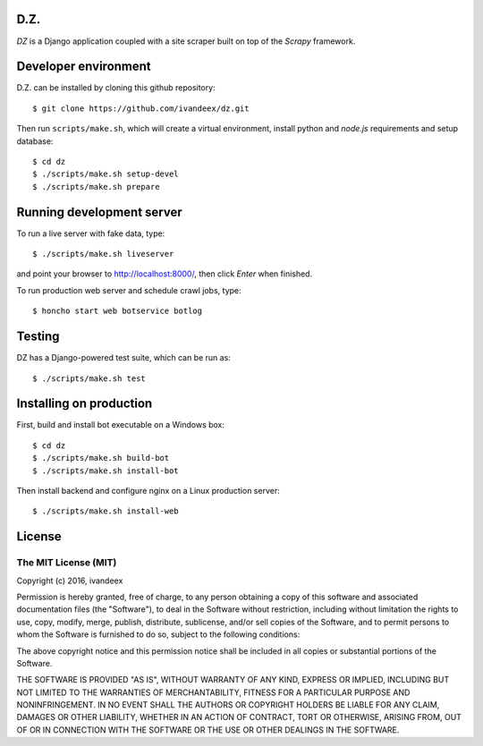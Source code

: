 .. image:: https://travis-ci.org/ivandeex/dz.svg?branch=master
     :target: https://travis-ci.org/ivandeex/dz
     :alt: Build Status

.. image:: https://coveralls.io/repos/github/ivandeex/dz/badge.svg?branch=master
     :target: https://coveralls.io/github/ivandeex/dz?branch=master
     :alt: Coverage Status

.. image:: https://landscape.io/github/ivandeex/dz/master/landscape.svg?style=flat
   :target: https://landscape.io/github/ivandeex/dz/master
   :alt: Code Health

.. image:: https://requires.io/github/ivandeex/dz/requirements.svg?branch=master
     :target: https://requires.io/github/ivandeex/dz/requirements/?branch=master
     :alt: Requirements Status

D.Z.
====

`DZ` is a Django application coupled with a site scraper built on top of
the `Scrapy` framework.

Developer environment
=====================

D.Z. can be installed by cloning this github repository::

    $ git clone https://github.com/ivandeex/dz.git

Then run ``scripts/make.sh``, which will create a virtual environment,
install python and `node.js` requirements and setup database::

    $ cd dz
    $ ./scripts/make.sh setup-devel
    $ ./scripts/make.sh prepare

Running development server
==========================

To run a live server with fake data, type::

    $ ./scripts/make.sh liveserver

and point your browser to http://localhost:8000/, then click `Enter` when finished.

To run production web server and schedule crawl jobs, type::

    $ honcho start web botservice botlog

Testing
=======

DZ has a Django-powered test suite, which can be run as::

    $ ./scripts/make.sh test

Installing on production
========================

First, build and install bot executable on a Windows box::

    $ cd dz
    $ ./scripts/make.sh build-bot
    $ ./scripts/make.sh install-bot

Then install backend and configure nginx on a Linux production server::

    $ ./scripts/make.sh install-web

License
=======

The MIT License (MIT)
---------------------

Copyright (c) 2016, ivandeex

Permission is hereby granted, free of charge, to any person obtaining a copy of this software and associated documentation files (the "Software"), to deal in the Software without restriction, including without limitation the rights to use, copy, modify, merge, publish, distribute, sublicense, and/or sell copies of the Software, and to permit persons to whom the Software is furnished to do so, subject to the following conditions:

The above copyright notice and this permission notice shall be included in all copies or substantial portions of the Software.

THE SOFTWARE IS PROVIDED "AS IS", WITHOUT WARRANTY OF ANY KIND, EXPRESS OR IMPLIED, INCLUDING BUT NOT LIMITED TO THE WARRANTIES OF MERCHANTABILITY, FITNESS FOR A PARTICULAR PURPOSE AND NONINFRINGEMENT. IN NO EVENT SHALL THE AUTHORS OR COPYRIGHT HOLDERS BE LIABLE FOR ANY CLAIM, DAMAGES OR OTHER LIABILITY, WHETHER IN AN ACTION OF CONTRACT, TORT OR OTHERWISE, ARISING FROM, OUT OF OR IN CONNECTION WITH THE SOFTWARE OR THE USE OR OTHER DEALINGS IN THE SOFTWARE.
